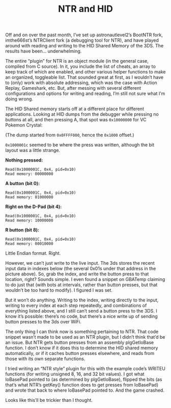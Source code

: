 #+TITLE: NTR and HID
#+TAGS: "3ds hacking"

Off and on over the past month, I’ve set up astronautlevel2’s BootNTR fork,
imthe666st’s NTRClient fork (a debugging tool for NTR), and have played around
with reading and writing to the HID Shared Memory of the 3DS. The results have
been... underwhelming.

The entire “plugin” for NTR is an object module (in the general case, compiled
from C source). In it, you include the list of cheats, an array to keep track of
which are enabled, and other various helper functions to make an organized,
toggleable list. That sounded great at first, as I wouldn’t have to (only) work
with absolute addressing, which was the case with Action Replay, Gameshark, etc.
But, after messing with several different configurations and options for writing
and reading, I’m still not sure what I’m doing wrong.

The HID Shared memory starts off at a different place for different
applications. Looking at HID dumps from the debugger while pressing no buttons
at all, and then pressing A, that spot was ~0x10000000~ for VC Pokemon Crystal:

[[../assets/images/2016-10-15-NTR-and-HID/crystal-dump-diff.png]]

(The dump started from ~0x0FFFF000~, hence the ~0x1000~ offset.)

~0x1000001c~ seemed to be where the press was written, although the bit layout was a little strange.

*Nothing pressed:*

#+BEGIN_SRC
Read(0x1000001C, 0x4, pid=0x10)
Read memory: 00000000
#+END_SRC

*A button (bit 0):*

#+BEGIN_SRC
Read(0x1000001C, 0x4, pid=0x10)
Read memory: 01000000
#+END_SRC

*Right on the D-Pad (bit 4):*

#+BEGIN_SRC
Read(0x1000001C, 0x4, pid=0x10)
Read memory: 10000000
#+END_SRC

*R button (bit 8):*

#+BEGIN_SRC
Read(0x1000001C, 0x4, pid=0x10)
Read memory: 00010000
#+END_SRC

Little Endian format. Right.

However, we can’t just write to the live input. The 3ds stores the recent input
data in indexes below (the several 0x01s under that address in the picture
above). So, grab the index, and write the button press to that location, right?
Sounds simple. I even found a snippet on GBATemp claiming to do just that (with
bots at intervals, rather than button presses, but that wouldn’t be too hard to
modify). I figured I was set.

But it won’t do anything. Writing to the index, writing directly to the input,
writing to every index at each step repeatedly, and combinations of everything
listed above, and I still can’t send a button press to the 3DS. I know it’s
possible: there’s no code, but there’s a nice write up of sending button presses
to the 3ds over WiFi.

The only thing I can think now is something pertaining to NTR. That code snippet
wasn’t made to be used as an NTR plugin, but I didn’t think that’d be an issue.
But NTR gets button presses from an assembly plgGetIoBase function. I don’t know
if it does this to determine the HID shared memory automatically, or if it
caches button presses elsewhere, and reads from those with its own separate
functions.

I tried writing an “NTR style” plugin for this with the example code’s WRITEU
functions (for writing unsigned 8, 16, and 32 bit values). I got what IoBasePad
pointed to (as determined by plgGetIoBase), flipped the bits (as that’s what
NTR’s getKey() function does to get presses from IoBasePad) and wrote that back
to where IoBasePad pointed to. And the game crashed.

Looks like this’ll be trickier than I thought.
